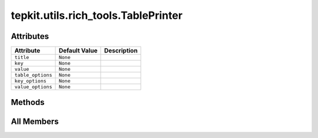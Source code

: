 tepkit.utils.rich_tools.TablePrinter
====================================

.. py:class:: tepkit.utils.rich_tools.TablePrinter(title: str = '', key: str = 'Keys', value: str = 'Values', table_options: dict = None, key_options: dict = None, value_options: dict = None)


   
   A class wapper for print_table function, avoiding pass the same arguments repeatedly.



Attributes
----------

.. csv-table::
   :header: "Attribute", "Default Value", "Description"

   "``title``", "``None``", ""
   "``key``", "``None``", ""
   "``value``", "``None``", ""
   "``table_options``", "``None``", ""
   "``key_options``", "``None``", ""
   "``value_options``", "``None``", ""






Methods
-------

.. autoapisummary::

   tepkit.utils.rich_tools.TablePrinter.print




All Members
-----------


.. py:attribute:: title
   :no-index:



.. py:attribute:: key
   :no-index:



.. py:attribute:: value
   :no-index:



.. py:attribute:: table_options
   :no-index:



.. py:attribute:: key_options
   :no-index:



.. py:attribute:: value_options
   :no-index:



.. py:method:: print(dictionary=None, title=None, key=None, value=None)
   :no-index:




